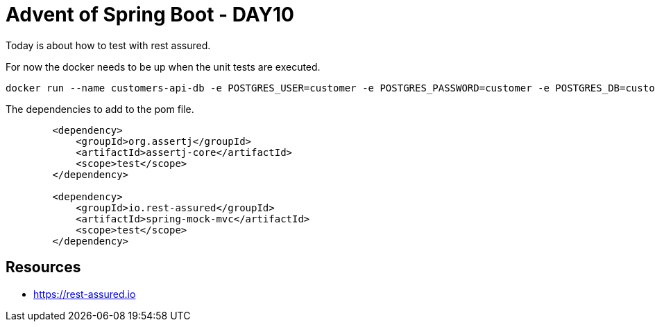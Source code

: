 = Advent of Spring Boot - DAY10

Today is about how to test with rest assured.

For now the docker needs to be up when the unit tests are executed.

[source, bash]
----
docker run --name customers-api-db -e POSTGRES_USER=customer -e POSTGRES_PASSWORD=customer -e POSTGRES_DB=customer -p 5432:5432 -d postgres
----

The dependencies to add to the pom file.

[source, xml]
----
        <dependency>
            <groupId>org.assertj</groupId>
            <artifactId>assertj-core</artifactId>
            <scope>test</scope>
        </dependency>

        <dependency>
            <groupId>io.rest-assured</groupId>
            <artifactId>spring-mock-mvc</artifactId>
            <scope>test</scope>
        </dependency>
----

== Resources

- https://rest-assured.io